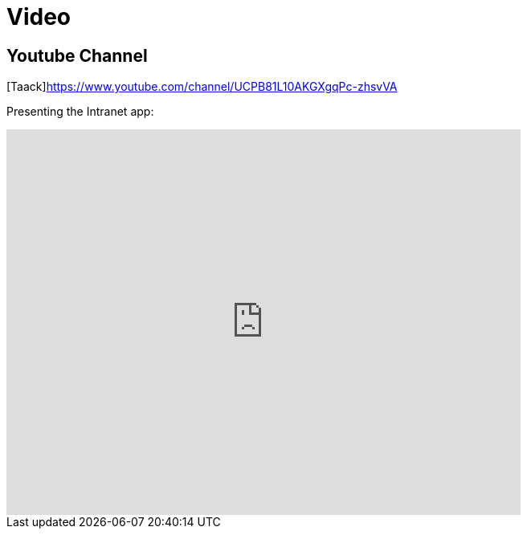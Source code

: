 = Video
:doctype: book
:taack-category: 1|resources
:source-highlighter: rouge

== Youtube Channel

[Taack]https://www.youtube.com/channel/UCPB81L10AKGXgqPc-zhsvVA

Presenting the Intranet app:

video::OYtrOL5adj8[youtube, width=640, height=480]

